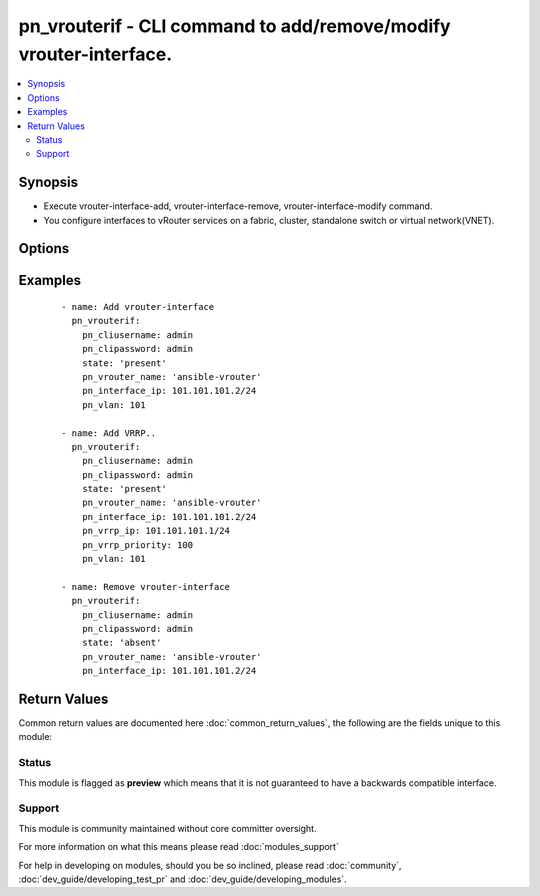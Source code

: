 .. _pn_vrouterif:


pn_vrouterif - CLI command to add/remove/modify vrouter-interface.
++++++++++++++++++++++++++++++++++++++++++++++++++++++++++++++++++

.. versionadded:: 2.2


.. contents::
   :local:
   :depth: 2


Synopsis
--------

* Execute vrouter-interface-add, vrouter-interface-remove, vrouter-interface-modify command.
* You configure interfaces to vRouter services on a fabric, cluster, standalone switch or virtual network(VNET).




Options
-------

.. raw:: html

    <table border=1 cellpadding=4>
    <tr>
    <th class="head">parameter</th>
    <th class="head">required</th>
    <th class="head">default</th>
    <th class="head">choices</th>
    <th class="head">comments</th>
    </tr>
                <tr><td>pn_alias<br/><div style="font-size: small;"></div></td>
    <td>no</td>
    <td></td>
        <td></td>
        <td><div>Specify an alias for the interface.</div>        </td></tr>
                <tr><td>pn_assignment<br/><div style="font-size: small;"></div></td>
    <td>no</td>
    <td></td>
        <td><ul><li>none</li><li>dhcp</li><li>dhcpv6</li><li>autov6</li></ul></td>
        <td><div>Specify the DHCP method for IP address assignment.</div>        </td></tr>
                <tr><td>pn_clipassword<br/><div style="font-size: small;"></div></td>
    <td>no</td>
    <td></td>
        <td></td>
        <td><div>Provide login password if user is not root.</div>        </td></tr>
                <tr><td>pn_cliswitch<br/><div style="font-size: small;"></div></td>
    <td>no</td>
    <td></td>
        <td></td>
        <td><div>Target switch to run the cli on.</div>        </td></tr>
                <tr><td>pn_cliusername<br/><div style="font-size: small;"></div></td>
    <td>no</td>
    <td></td>
        <td></td>
        <td><div>Provide login username if user is not root.</div>        </td></tr>
                <tr><td>pn_exclusive<br/><div style="font-size: small;"></div></td>
    <td>no</td>
    <td></td>
        <td></td>
        <td><div>Specify if the interface is exclusive to the configuration. Exclusive means that other configurations cannot use the interface. Exclusive is specified when you configure the interface as span interface and allows higher throughput through the interface.</div>        </td></tr>
                <tr><td>pn_interface<br/><div style="font-size: small;"></div></td>
    <td>no</td>
    <td></td>
        <td><ul><li>mgmt</li><li>data</li><li>span</li></ul></td>
        <td><div>Specify if the interface is management, data or span interface.</div>        </td></tr>
                <tr><td>pn_interface_ip<br/><div style="font-size: small;"></div></td>
    <td>no</td>
    <td></td>
        <td></td>
        <td><div>Specify the IP address of the interface in x.x.x.x/n format.</div>        </td></tr>
                <tr><td>pn_l3port<br/><div style="font-size: small;"></div></td>
    <td>no</td>
    <td></td>
        <td></td>
        <td><div>Specify a Layer 3 port for the interface.</div>        </td></tr>
                <tr><td>pn_nic_enable<br/><div style="font-size: small;"></div></td>
    <td>no</td>
    <td></td>
        <td></td>
        <td><div>Specify if the NIC is enabled or not</div>        </td></tr>
                <tr><td>pn_nic_str<br/><div style="font-size: small;"></div></td>
    <td>no</td>
    <td></td>
        <td></td>
        <td><div>Specify the type of NIC. Used for vrouter-interface remove/modify.</div>        </td></tr>
                <tr><td>pn_secondary_macs<br/><div style="font-size: small;"></div></td>
    <td>no</td>
    <td></td>
        <td></td>
        <td><div>Specify a secondary MAC address for the interface.</div>        </td></tr>
                <tr><td>pn_vlan<br/><div style="font-size: small;"></div></td>
    <td>no</td>
    <td></td>
        <td></td>
        <td><div>Specify the VLAN identifier. This is a value between 1 and 4092.</div>        </td></tr>
                <tr><td>pn_vrouter_name<br/><div style="font-size: small;"></div></td>
    <td>yes</td>
    <td></td>
        <td></td>
        <td><div>Specify the name of the vRouter interface.</div>        </td></tr>
                <tr><td>pn_vrrp_adv_int<br/><div style="font-size: small;"></div></td>
    <td>no</td>
    <td></td>
        <td></td>
        <td><div>Specify a VRRP advertisement interval in milliseconds. The range is from 30 to 40950 with a default value of 1000.</div>        </td></tr>
                <tr><td>pn_vrrp_id<br/><div style="font-size: small;"></div></td>
    <td>no</td>
    <td></td>
        <td></td>
        <td><div>Specify the ID for the VRRP interface. The IDs on both vRouters must be the same IS number.</div>        </td></tr>
                <tr><td>pn_vrrp_priority<br/><div style="font-size: small;"></div></td>
    <td>no</td>
    <td></td>
        <td></td>
        <td><div>Specify the priority for the VRRP interface. This is a value between 1 (lowest) and 255 (highest).</div>        </td></tr>
                <tr><td>pn_vxlan<br/><div style="font-size: small;"></div></td>
    <td>no</td>
    <td></td>
        <td></td>
        <td><div>Specify the VXLAN identifier. This is a value between 1 and 16777215.</div>        </td></tr>
                <tr><td>state<br/><div style="font-size: small;"></div></td>
    <td>yes</td>
    <td></td>
        <td><ul><li>present</li><li>absent</li><li>update</li></ul></td>
        <td><div>State the action to perform. Use 'present' to add vrouter interface, 'absent' to remove vrouter interface and 'update' to modify vrouter interface.</div>        </td></tr>
        </table>
    </br>



Examples
--------

 ::

    - name: Add vrouter-interface
      pn_vrouterif:
        pn_cliusername: admin
        pn_clipassword: admin
        state: 'present'
        pn_vrouter_name: 'ansible-vrouter'
        pn_interface_ip: 101.101.101.2/24
        pn_vlan: 101
    
    - name: Add VRRP..
      pn_vrouterif:
        pn_cliusername: admin
        pn_clipassword: admin
        state: 'present'
        pn_vrouter_name: 'ansible-vrouter'
        pn_interface_ip: 101.101.101.2/24
        pn_vrrp_ip: 101.101.101.1/24
        pn_vrrp_priority: 100
        pn_vlan: 101
    
    - name: Remove vrouter-interface
      pn_vrouterif:
        pn_cliusername: admin
        pn_clipassword: admin
        state: 'absent'
        pn_vrouter_name: 'ansible-vrouter'
        pn_interface_ip: 101.101.101.2/24

Return Values
-------------

Common return values are documented here :doc:`common_return_values`, the following are the fields unique to this module:

.. raw:: html

    <table border=1 cellpadding=4>
    <tr>
    <th class="head">name</th>
    <th class="head">description</th>
    <th class="head">returned</th>
    <th class="head">type</th>
    <th class="head">sample</th>
    </tr>

        <tr>
        <td> changed </td>
        <td> Indicates whether the CLI caused changes on the target. </td>
        <td align=center> always </td>
        <td align=center> bool </td>
        <td align=center>  </td>
    </tr>
            <tr>
        <td> command </td>
        <td> The CLI command run on the target node(s). </td>
        <td align=center> always </td>
        <td align=center> str </td>
        <td align=center>  </td>
    </tr>
            <tr>
        <td> stderr </td>
        <td> The set of error responses from the vrouterif command. </td>
        <td align=center> on error </td>
        <td align=center> str </td>
        <td align=center>  </td>
    </tr>
            <tr>
        <td> stdout </td>
        <td> The set of responses from the vrouterif command. </td>
        <td align=center> on success </td>
        <td align=center> list </td>
        <td align=center>  </td>
    </tr>
        
    </table>
    </br></br>




Status
~~~~~~

This module is flagged as **preview** which means that it is not guaranteed to have a backwards compatible interface.


Support
~~~~~~~

This module is community maintained without core committer oversight.

For more information on what this means please read :doc:`modules_support`


For help in developing on modules, should you be so inclined, please read :doc:`community`, :doc:`dev_guide/developing_test_pr` and :doc:`dev_guide/developing_modules`.
